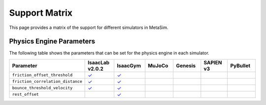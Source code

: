 Support Matrix
==============

This page provides a matrix of the support for different simulators in MetaSim.

Physics Engine Parameters
-------------------------

The following table shows the parameters that can be set for the physics engine in each simulator.

.. list-table::
   :header-rows: 1
   :widths: 20 20 20 20 20 20 20

   * - Parameter
     - IsaacLab v2.0.2
     - IsaacGym
     - MuJoCo
     - Genesis
     - SAPIEN v3
     - PyBullet
   * - ``friction_offset_threshold``
     - `✓ <https://isaac-sim.github.io/IsaacLab/v2.0.2/source/api/lab/isaaclab.sim.html#isaaclab.sim.PhysxCfg.friction_offset_threshold>`_
     - `✓ <https://docs.robotsfan.com/isaacgym/api/python/struct_py.html?highlight=friction_correlation_distance#isaacgym.gymapi.PhysXParams.friction_offset_threshold>`_
     -
     -
     -
     -
   * - ``friction_correlation_distance``
     - `✓ <https://isaac-sim.github.io/IsaacLab/v2.0.2/source/api/lab/isaaclab.sim.html#isaaclab.sim.PhysxCfg.friction_correlation_distance>`_
     - `✓ <https://docs.robotsfan.com/isaacgym/api/python/struct_py.html?highlight=friction_correlation_distance#isaacgym.gymapi.PhysXParams.friction_correlation_distance>`_
     -
     -
     -
     -
   * - ``bounce_threshold_velocity``
     - `✓ <https://isaac-sim.github.io/IsaacLab/v2.0.2/source/api/lab/isaaclab.sim.html#isaaclab.sim.PhysxCfg.bounce_threshold_velocity>`_
     - `✓ <https://docs.robotsfan.com/isaacgym/api/python/struct_py.html?highlight=bounce_threshold_velocity#isaacgym.gymapi.PhysXParams.bounce_threshold_velocity>`_
     -
     -
     -
     -
   * - ``rest_offset``
     -
     - `✓ <https://docs.robotsfan.com/isaacgym/api/python/struct_py.html?highlight=rest_offset#isaacgym.gymapi.RigidShapeProperties.rest_offset>`_
     -
     -
     -
     -
